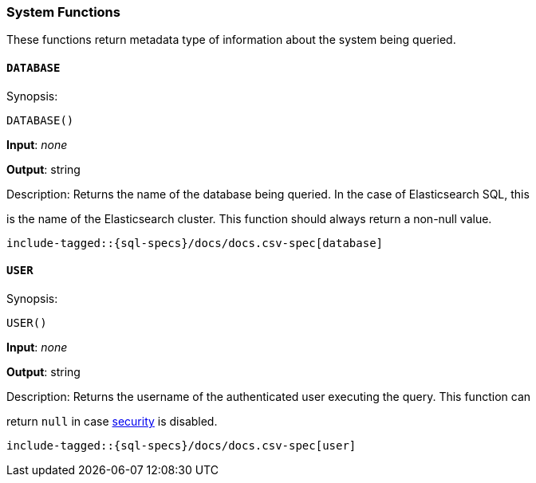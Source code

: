 [role="xpack"]
[testenv="basic"]
[[sql-functions-system]]
=== System Functions

These functions return metadata type of information about the system being queried.

[[sql-functions-system-database]]
==== `DATABASE`

.Synopsis:
[source, sql]
--------------------------------------------------
DATABASE()
--------------------------------------------------

*Input*: _none_

*Output*: string

.Description: Returns the name of the database being queried. In the case of Elasticsearch SQL, this
is the name of the Elasticsearch cluster. This function should always return a non-null
value.

[source, sql]
--------------------------------------------------
include-tagged::{sql-specs}/docs/docs.csv-spec[database]
--------------------------------------------------

[[sql-functions-system-user]]
==== `USER`

.Synopsis:
[source, sql]
--------------------------------------------------
USER()
--------------------------------------------------
*Input*: _none_

*Output*: string

.Description: Returns the username of the authenticated user executing the query. This function can
return `null` in case <<elasticsearch-security,security>> is disabled.

[source, sql]
--------------------------------------------------
include-tagged::{sql-specs}/docs/docs.csv-spec[user]
--------------------------------------------------
